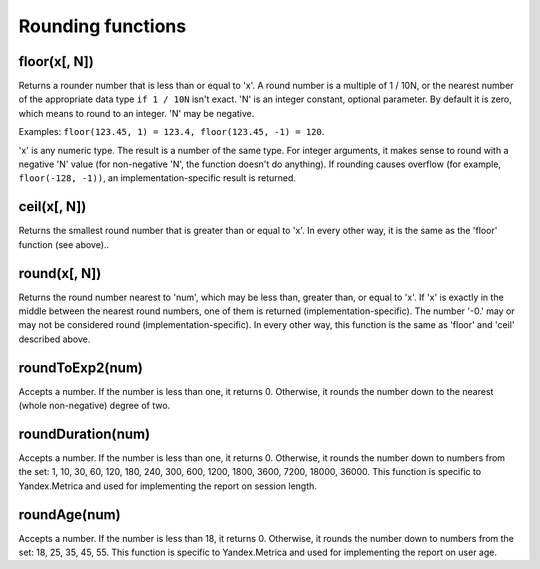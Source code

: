Rounding functions
------------------

floor(x[, N])
~~~~~~~~~~~~~
Returns a rounder number that is less than or equal to 'x'.
A round number is a multiple of 1 / 10N, or the nearest number of the appropriate data type ``if 1 / 10N`` isn't exact.
'N' is an integer constant, optional parameter. By default it is zero, which means to round to an integer.
'N' may be negative.

Examples: ``floor(123.45, 1) = 123.4, floor(123.45, -1) = 120``.

'x' is any numeric type. The result is a number of the same type.
For integer arguments, it makes sense to round with a negative 'N' value (for non-negative 'N', the function doesn't do anything).
If rounding causes overflow (for example, ``floor(-128, -1))``, an implementation-specific result is returned.

ceil(x[, N])
~~~~~~~~~~~~
Returns the smallest round number that is greater than or equal to 'x'. In every other way, it is the same as the 'floor' function (see above)..

round(x[, N])
~~~~~~~~~~~~~
Returns the round number nearest to 'num', which may be less than, greater than, or equal to 'x'.
If 'x' is exactly in the middle between the nearest round numbers, one of them is returned (implementation-specific).
The number '-0.' may or may not be considered round (implementation-specific).
In every other way, this function is the same as 'floor' and 'ceil' described above.

roundToExp2(num)
~~~~~~~~~~~~~~~~
Accepts a number. If the number is less than one, it returns 0. Otherwise, it rounds the number down to the nearest (whole non-negative) degree of two.

roundDuration(num)
~~~~~~~~~~~~~~~~~~
Accepts a number. If the number is less than one, it returns 0. Otherwise, it rounds the number down to numbers from the set: 1, 10, 30, 60, 120, 180, 240, 300, 600, 1200, 1800, 3600, 7200, 18000, 36000. This function is specific to Yandex.Metrica and used for implementing the report on session length.

roundAge(num)
~~~~~~~~~~~~~
Accepts a number. If the number is less than 18, it returns 0. Otherwise, it rounds the number down to numbers from the set: 18, 25, 35, 45, 55. This function is specific to Yandex.Metrica and used for implementing the report on user age.
